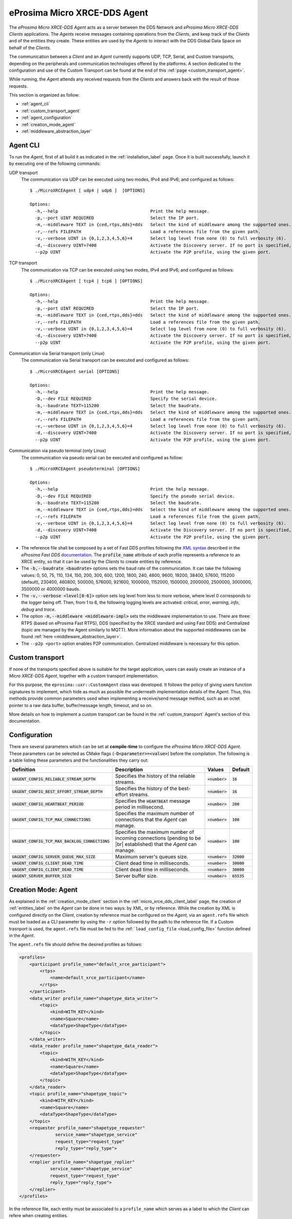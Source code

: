 .. |br| raw:: html

  <br/>

.. _micro_xrce_dds_agent_label:

eProsima Micro XRCE-DDS Agent
=============================

The *eProsima Micro XRCE-DDS Agent* acts as a server between the DDS Network and *eProsima Micro XRCE-DDS Clients* applications.
The *Agents* receive messages containing operations from the *Clients*, and keep track of the *Clients* and of the entities they
create.
These entities are used by the *Agents* to interact with the DDS Global Data Space on behalf of the *Clients*.

The communication between a *Client* and an *Agent* currently supports UDP, TCP, Serial, and Custom transports, depending
on the peripherals and communication technologies offered by the platforms.
A section dedicated to the configuration and use of the Custom Transport can be found
at the end of this :ref:`page <custom_transport_agent>`.

While running, the *Agent* attends any received requests from the *Clients* and answers back with the result of those requests.

This section is organized as follow:

- :ref:`agent_cli`
- :ref:`custom_transport_agent`
- :ref:`agent_configuration`
- :ref:`creation_mode_agent`
- :ref:`middleware_abstraction_layer`

.. _agent_cli:

Agent CLI
---------

To run the *Agent*, first of all build it as indicated in the :ref:`installation_label` page.
Once it is built successfully, launch it by executing one of the following commands:

UDP transport
    The communication via UDP can be executed using two modes, IPv4 and IPv6; and configured as follows: ::

        $ ./MicroXRCEAgent [ udp4 | udp6 ]  [OPTIONS]

        Options:
          -h,--help                                    Print the help message.
          -p,--port UINT REQUIRED                      Select the IP port.
          -m,--middleware TEXT in {ced,rtps,dds}=dds   Select the kind of middleware among the supported ones. By default, it will be FastDDS.
          -r,--refs FILEPATH                           Load a references file from the given path.
          -v,--verbose UINT in {0,1,2,3,4,5,6}=4       Select log level from none (0) to full verbosity (6).
          -d,--discovery UINT=7400                     Activate the Discovery server. If no port is specified, 7400 will be used.
          --p2p UINT                                   Activate the P2P profile, using the given port.

TCP transport
    The communication via TCP can be executed using two modes, IPv4 and IPv6; and configured as follows: ::

        $ ./MicroXRCEAgent [ tcp4 | tcp6 ] [OPTIONS]

        Options:
          -h,--help                                    Print the help message.
          -p,--port UINT REQUIRED                      Select the IP port.
          -m,--middleware TEXT in {ced,rtps,dds}=dds   Select the kind of middleware among the supported ones. By default, it will be FastDDS.
          -r,--refs FILEPATH                           Load a references file from the given path.
          -v,--verbose UINT in {0,1,2,3,4,5,6}=4       Select log level from none (0) to full verbosity (6).
          -d,--discovery UINT=7400                     Activate the Discovery server. If no port is specified, 7400 will be used.
          --p2p UINT                                   Activate the P2P profile, using the given port.

Communication via Serial transport (only Linux)
    The communication via Serial transport can be executed and configured as follows: ::

        $ ./MicroXRCEAgent serial [OPTIONS]

        Options:
          -h,--help                                    Print the help message.
          -D,--dev FILE REQUIRED                       Specify the serial device.
          -b,--baudrate TEXT=115200                    Select the baudrate.
          -m,--middleware TEXT in {ced,rtps,dds}=dds   Select the kind of middleware among the supported ones. By default, it will be FastDDS.
          -r,--refs FILEPATH                           Load a references file from the given path.
          -v,--verbose UINT in {0,1,2,3,4,5,6}=4       Select log level from none (0) to full verbosity (6).
          -d,--discovery UINT=7400                     Activate the Discovery server. If no port is specified, 7400 will be used.
          --p2p UINT                                   Activate the P2P profile, using the given port.

Communication via pseudo terminal (only Linux)
    The communication via pseudo serial can be executed and configured as follow: ::

        $ ./MicroXRCEAgent pseudoterminal [OPTIONS]

        Options:
          -h,--help                                    Print the help message.
          -D,--dev FILE REQUIRED                       Specify the pseudo serial device.
          -b,--baudrate TEXT=115200                    Select the baudrate.
          -m,--middleware TEXT in {ced,rtps,dds}=dds   Select the kind of middleware among the supported ones. By default, it will be FastDDS.
          -r,--refs FILEPATH                           Load a references file from the given path.
          -v,--verbose UINT in {0,1,2,3,4,5,6}=4       Select log level from none (0) to full verbosity (6).
          -d,--discovery UINT=7400                     Activate the Discovery server. If no port is specified, 7400 will be used.
          --p2p UINT                                   Activate the P2P profile, using the given port.

* The reference file shall be composed by a set of Fast DDS profiles following the
  `XML syntax <https://fast-dds.docs.eprosima.com/en/latest/fastdds/xml_configuration/xml_configuration.html>`_
  described in
  the *eProsima Fast DDS* `documentation <https://fast-dds.docs.eprosima.com/en/latest/>`_.
  The :code:`profile_name` attribute of each profile represents a reference to an XRCE entity, so that it can be
  used by the *Clients* to create entities by reference.
* The :code:`-b,--baudrate <baudrate>` options sets the baud rate of the communication. It can take the following values:
  0, 50, 75, 110, 134, 150, 200, 300, 600, 1200, 1800, 240, 4800, 9600, 19200, 38400, 57600, 115200 (default),
  230400, 460800, 500000, 576000, 921600, 1000000, 1152000, 1500000, 2000000, 2500000, 3000000, 3500000 or 4000000 bauds.
* The :code:`-v,--verbose <level[0-6]>` option sets log level from less to more verbose, where level 0 corresponds to the logger being off.
  Then, from 1 to 6, the following logging levels are activated: *critical*, *error*, *warning*, *info*, *debug* and *trace*.
* The option :code:`-m,--middleware <middleware-impl>` sets the middleware implementation to use.
  There are three: RTPS (based on eProsima Fast RTPS), DDS (specified by the XRCE standard and using Fast DDS) and Centralized (topic are managed by the Agent similarly to MQTT).
  More information about the supported middlewares can be found :ref:`here <middleware_abstraction_layer>`.
* The ``--p2p <port>`` option enables P2P communication. Centralized middleware is necessary for this option.

.. _custom_transport_agent:

Custom transport
----------------

If none of the transports specified above is suitable for the target application, users can easily create an instance of a *Micro XRCE-DDS Agent*, together with a custom transport implementation.

For this purpose, the ``eprosima::uxr::CustomAgent`` class was developed. It follows the policy of giving users function signatures to implement, which hide as much as possible the underneath implementation details of the *Agent*.
Thus, this methods provide common parameters used when implementing a receive/send message method, such as an octet pointer to a raw data buffer, buffer/message length, timeout, and so on.

More details on how to implement a custom transport can be found in the :ref:`custom_transport` Agent's section of this documentation.

.. _agent_configuration:

Configuration
-------------

There are several parameters which can be set at **compile-time** to configure the *eProsima Micro XRCE-DDS Agent*.
These parameters can be selected as CMake flags (:code:`-D<parameter>=<value>`) before the compilation.
The following is a table listing these parameters and the functionalities they carry out:

.. list-table::
    :header-rows: 1

    *   - Definition
        - Description
        - Values
        - Default
    *   - :code:`UAGENT_CONFIG_RELIABLE_STREAM_DEPTH`
        - Specifies the history of the reliable streams.
        - :code:`<number>`
        - :code:`16`
    *    - :code:`UAGENT_CONFIG_BEST_EFFORT_STREAM_DEPTH`
         - Specifies the history of the best-effort streams.
         - :code:`<number>`
         - :code:`16`
    *    - :code:`UAGENT_CONFIG_HEARTBEAT_PERIOD`
         - Specifies the :code:`HEARTBEAT` message period in millisecond.
         - :code:`<number>`
         - :code:`200` 
    *    - :code:`UAGENT_CONFIG_TCP_MAX_CONNECTIONS`
         - Specifies the maximum number of connections that the *Agent* can manage.
         - :code:`<number>`
         - :code:`100` 
    *    - :code:`UAGENT_CONFIG_TCP_MAX_BACKLOG_CONNECTIONS`
         - Specifies the maximum number of incoming connections (pending to be |br| established) that the *Agent* can manage.
         - :code:`<number>`
         - :code:`100`
    *    - :code:`UAGENT_CONFIG_SERVER_QUEUE_MAX_SIZE`
         - Maximum server's queues size.
         - :code:`<number>`
         - :code:`32000`
    *    - :code:`UAGENT_CONFIG_CLIENT_DEAD_TIME`
         - Client dead time in milliseconds.
         - :code:`<number>`
         - :code:`30000`
    *    - :code:`UAGENT_CONFIG_CLIENT_DEAD_TIME`
         - Client dead time in milliseconds.
         - :code:`<number>`
         - :code:`30000`
    *    - :code:`UAGENT_SERVER_BUFFER_SIZE`
         - Server buffer size.
         - :code:`<number>`
         - :code:`65535`

.. _creation_mode_agent:

Creation Mode: Agent
--------------------

As explained in the :ref:`creation_mode_client` section in the :ref:`micro_xrce_dds_client_label` page, the creation of :ref:`entities_label` on the *Agent* can be done in two ways: by XML, or by reference.
While the creation by XML is configured directly on the *Client*, creation by reference must be configured on the *Agent*, via
an ``agent.refs`` file which must be loaded as a CLI parameter by using the
``-r`` option followed by the path to the reference file. If a Custom trasnport is used, the ``agent.refs`` file must be fed to the
:ref:```load_config_file`` <load_config_file>` function defined in the *Agent*.

The ``agent.refs`` file should define the desired profiles as follows:

.. code-block:: cpp

    <profiles>
        <participant profile_name="default_xrce_participant">
            <rtps>
                <name>default_xrce_participant</name>
            </rtps>
        </participant>
        <data_writer profile_name="shapetype_data_writer">
            <topic>
                <kind>WITH_KEY</kind>
                <name>Square</name>
                <dataType>ShapeType</dataType>
            </topic>
        </data_writer>
        <data_reader profile_name="shapetype_data_reader">
            <topic>
                <kind>WITH_KEY</kind>
                <name>Square</name>
                <dataType>ShapeType</dataType>
            </topic>
        </data_reader>
        <topic profile_name="shapetype_topic">
            <kind>WITH_KEY</kind>
            <name>Square</name>
            <dataType>ShapeType</dataType>
        </topic>
        <requester profile_name="shapetype_requester"
                  service_name="shapetype_service"
                  request_type="request_type"
                  reply_type="reply_type">
        </requester>
        <replier profile_name="shapetype_replier"
                service_name="shapetype_service"
                request_type="request_type"
                reply_type="reply_type">
        </replier>
    </profiles>

In the reference file, each entity must be associated to a ``profile_name`` which serves as a label to which the *Client* can refere
when creating entities.

.. _middleware_abstraction_layer:

Middleware Abstraction Layer
----------------------------

The Middleware Abstraction Layer is an interface whose purpose is to isolate the XRCE core from the middleware,
as well as to allow providing multiple middleware implementations.
The interface has a set of pure virtual functions, which are called by the `ProxyClient` each time a *Client*
requests to create/delete an entity or to write/read data.

.. image:: images/middleware_abstraction_layer.svg

For the moment, the *Agent* counts with two active middleware implementations (*FastDDSMiddleware* and *CedMiddleware*)
and another one that is currently deprecated (*FastMiddleware*).

FastDDSMiddleware
^^^^^^^^^^^^^^^^^

The *FastDDSMiddleware* uses *eProsima Fast DDS*, a C++ implementation of the DDS standard.

This middleware allows the *Clients* to produce and consume data in the DDS Global Data Space, and as such also in the
ROS 2 ecosystem.
The *Agent* has the behaviour described in the *DDS-XRCE* standard, that is, for each *DDS-XRCE*
entity a DDS proxy entity is created, and the writing/reading action produces a publishing/subscribing operation in the DDS world.

.. _ced_middleware_label:

CedMiddleware
^^^^^^^^^^^^^

The *CedMiddleware* (Centralized Middleware) works similar to MQTT, that is, the *Agent* acts as a broker
but has no output to the DDS world. It:

* Accepts connection from the *Clients*,
* Accepts messages published by the *Clients*,
* Processes *subscribe* and *unsubscribe* requests from the *Clients*,
* Forwards messages that match the *Clients*' subscriptions,
* Closes the connection opened by the *Clients*.
 
By default, this middleware does not allow communication between *Clients* connected to different *Agents*,
but the :ref:`P2P communication <p2p_communication_label>` enables this feature.

FastMiddleware
^^^^^^^^^^^^^^

The *FastMiddleware* uses *eProsima Fast RTPS*, a C++ implementation of the RTPS (Real Time Publish Subscribe) protocol.
This middleware allows *Client* to produce and consume data in the DDS Global Data Space, and as such also in the
ROS 2 ecosystem.
As in the case of the *FastDDSMiddleware*, the *Agent* has the behaviour described in the *DDS-XRCE* standard, that is, for each *DDS-XRCE*
entity a DDS proxy entity is created, and the writing/reading action produces a publishing/subscribing operation in the DDS world.

.. warning::
    
    This implementation is deprecated at the moment.

How to add a middleware
^^^^^^^^^^^^^^^^^^^^^^^

Adding a new middleware implementation is quite simple, if the steps below are followed:

#. Create a class that implement the `Middleware` class (see *inclue/uxr/agent/middleware/fast/FastMiddleware.hpp* and
   *src/cpp/middleware/fast.cpp* as examples).
#. Add a `enum` member protected by defines in `Middleware::Kind` at *include/uxr/agent/middleware/Middleware.hpp*.
#. Add a case in the switch of the `ProxyClient` constructor at *src/cpp/client/ProxyClient.cpp*.
#. In *CMakeLists.txt* add an option similar to `UAGENT_FAST_PROFILE` and add the source to `SRCS` variable.
#. In *include/uxr/agent/config.hpp.in* add a `#cmakedefine` with the name of the CMake option.
#. Finally, add the CLI middleware option in `MiddlewareOpt` constructor at *include/uxr/agent/utils/CLI.hpp*.
